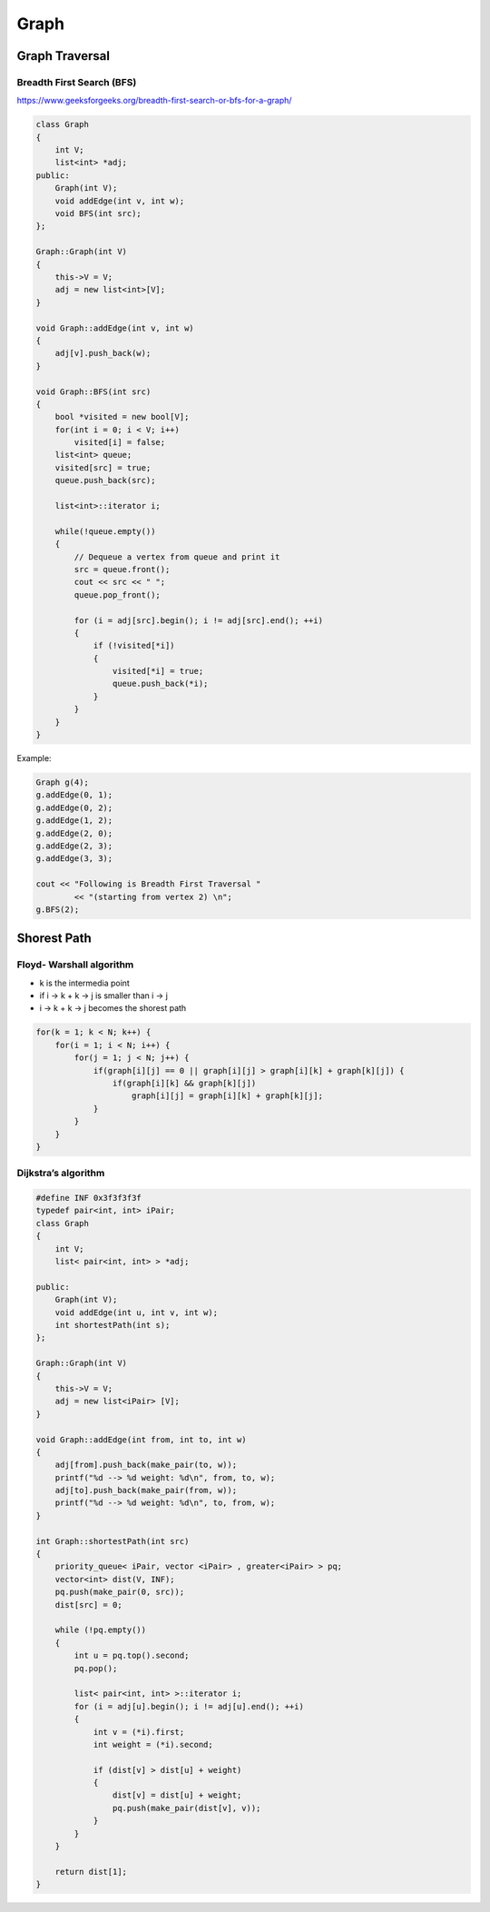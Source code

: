Graph
=====

Graph Traversal
^^^^^^^^^^^^^^^

Breadth First Search (BFS)
++++++++++++++++++++++++++

https://www.geeksforgeeks.org/breadth-first-search-or-bfs-for-a-graph/

.. code-block:: cpp

    class Graph 
    { 
        int V;
        list<int> *adj;    
    public: 
        Graph(int V);
        void addEdge(int v, int w);
        void BFS(int src);   
    }; 
    
    Graph::Graph(int V) 
    { 
        this->V = V; 
        adj = new list<int>[V]; 
    } 
    
    void Graph::addEdge(int v, int w) 
    { 
        adj[v].push_back(w);
    } 
    
    void Graph::BFS(int src) 
    { 
        bool *visited = new bool[V]; 
        for(int i = 0; i < V; i++) 
            visited[i] = false; 
        list<int> queue; 
        visited[src] = true; 
        queue.push_back(src); 
    
        list<int>::iterator i; 
    
        while(!queue.empty()) 
        { 
            // Dequeue a vertex from queue and print it 
            src = queue.front(); 
            cout << src << " "; 
            queue.pop_front(); 

            for (i = adj[src].begin(); i != adj[src].end(); ++i) 
            { 
                if (!visited[*i]) 
                { 
                    visited[*i] = true; 
                    queue.push_back(*i); 
                } 
            } 
        }
    }

Example:

.. code-block:: cpp

    Graph g(4); 
    g.addEdge(0, 1); 
    g.addEdge(0, 2); 
    g.addEdge(1, 2); 
    g.addEdge(2, 0); 
    g.addEdge(2, 3); 
    g.addEdge(3, 3); 

    cout << "Following is Breadth First Traversal "
            << "(starting from vertex 2) \n"; 
    g.BFS(2);

Shorest Path
^^^^^^^^^^^^

Floyd- Warshall algorithm
+++++++++++++++++++++++++

* k is the intermedia point
* if i -> k + k -> j is smaller than i -> j
* i -> k + k -> j becomes the shorest path

.. code-block:: cpp
    
    for(k = 1; k < N; k++) {
        for(i = 1; i < N; i++) {
            for(j = 1; j < N; j++) {
                if(graph[i][j] == 0 || graph[i][j] > graph[i][k] + graph[k][j]) {
                    if(graph[i][k] && graph[k][j])
                        graph[i][j] = graph[i][k] + graph[k][j];
                }
            }
        }
    }

Dijkstra’s algorithm
++++++++++++++++++++

.. code-block:: cpp

    #define INF 0x3f3f3f3f
    typedef pair<int, int> iPair; 
    class Graph 
    { 
        int V;
        list< pair<int, int> > *adj; 
    
    public: 
        Graph(int V);
        void addEdge(int u, int v, int w);
        int shortestPath(int s); 
    }; 

    Graph::Graph(int V) 
    { 
        this->V = V; 
        adj = new list<iPair> [V]; 
    } 
    
    void Graph::addEdge(int from, int to, int w) 
    { 
        adj[from].push_back(make_pair(to, w));
        printf("%d --> %d weight: %d\n", from, to, w);
        adj[to].push_back(make_pair(from, w));
        printf("%d --> %d weight: %d\n", to, from, w);
    } 

    int Graph::shortestPath(int src)
    {
        priority_queue< iPair, vector <iPair> , greater<iPair> > pq;
        vector<int> dist(V, INF);
        pq.push(make_pair(0, src));
        dist[src] = 0;

        while (!pq.empty())
        {
            int u = pq.top().second;
            pq.pop();

            list< pair<int, int> >::iterator i;
            for (i = adj[u].begin(); i != adj[u].end(); ++i)
            {
                int v = (*i).first;
                int weight = (*i).second;
                
                if (dist[v] > dist[u] + weight)
                {
                    dist[v] = dist[u] + weight;
                    pq.push(make_pair(dist[v], v));
                }
            }
        }

        return dist[1];
    }
